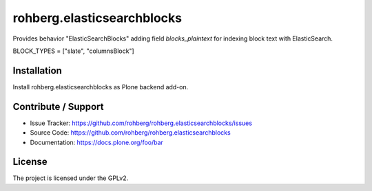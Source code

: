 
===========================
rohberg.elasticsearchblocks
===========================

Provides behavior "ElasticSearchBlocks" adding field *blocks_plaintext* for indexing block text with ElasticSearch.

BLOCK_TYPES = ["slate", "columnsBlock"]


Installation
------------

Install rohberg.elasticsearchblocks as Plone backend add-on.


Contribute / Support
--------------------

- Issue Tracker: https://github.com/rohberg/rohberg.elasticsearchblocks/issues
- Source Code: https://github.com/rohberg/rohberg.elasticsearchblocks
- Documentation: https://docs.plone.org/foo/bar


License
-------

The project is licensed under the GPLv2.
